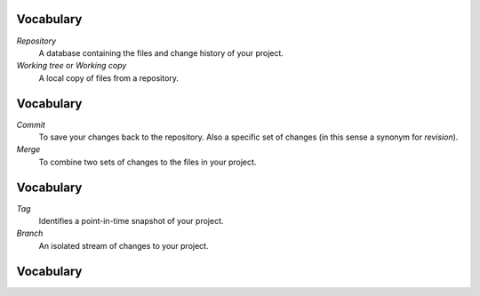 Vocabulary
==========

*Repository*
  A database containing the files and change history of your project.

*Working tree* or *Working copy*
  A local copy of files from a repository.

Vocabulary
==========

*Commit*
  To save your changes back to the repository.  Also a specific set of
  changes (in this sense a synonym for *revision*).

*Merge*
  To combine two sets of changes to the files in your project.

Vocabulary
==========

*Tag*
  Identifies a point-in-time snapshot of your project.

*Branch*
  An isolated stream of changes to your project.

Vocabulary
==========

.. image:: images/branchestags.png

